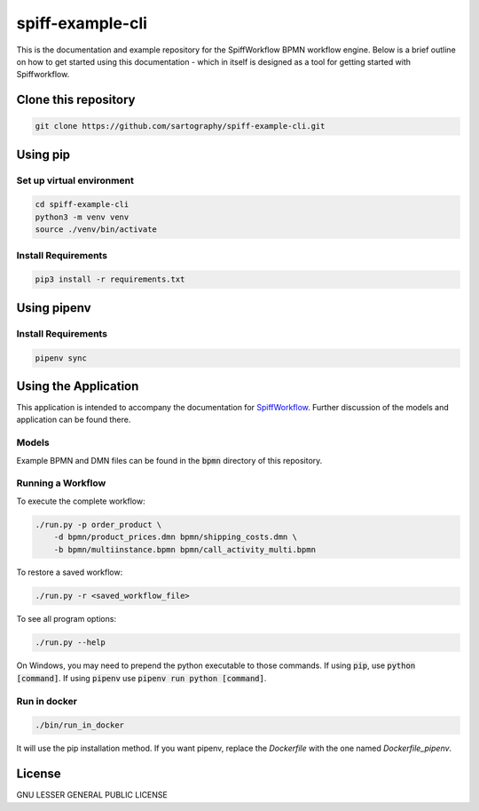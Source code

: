 spiff-example-cli
=================

This is the documentation and example repository for the SpiffWorkflow BPMN workflow engine.
Below is a brief outline on how to get started using this documentation - which in itself is designed as a tool for
getting started with Spiffworkflow.

Clone this repository
---------------------

.. code:: bash

   git clone https://github.com/sartography/spiff-example-cli.git

Using pip
---------

Set up virtual environment
^^^^^^^^^^^^^^^^^^^^^^^^^^

.. code:: bash

    cd spiff-example-cli
    python3 -m venv venv
    source ./venv/bin/activate

Install Requirements
^^^^^^^^^^^^^^^^^^^^

.. code:: bash

    pip3 install -r requirements.txt

Using pipenv
------------

Install Requirements
^^^^^^^^^^^^^^^^^^^^

.. code:: bash

    pipenv sync


Using the Application
---------------------

This application is intended to accompany the documentation for `SpiffWorkflow
<https://spiffworkflow.readthedocs.io/en/latest/index.html>`_.
Further discussion of the models and application can be found there.

Models
^^^^^^

Example BPMN and DMN files can be found in the :code:`bpmn` directory of this repository.

Running a Workflow
^^^^^^^^^^^^^^^^^^

To execute the complete workflow:

.. code:: bash

   ./run.py -p order_product \
       -d bpmn/product_prices.dmn bpmn/shipping_costs.dmn \
       -b bpmn/multiinstance.bpmn bpmn/call_activity_multi.bpmn

To restore a saved workflow:

.. code:: bash

   ./run.py -r <saved_workflow_file>

To see all program options:

.. code:: bash

   ./run.py --help

On Windows, you may need to prepend the python executable to those commands.
If using :code:`pip`, use :code:`python [command]`.
If using :code:`pipenv` use :code:`pipenv run python [command]`.

Run in docker
^^^^^^^^^^^^^

.. code:: bash

   ./bin/run_in_docker

It will use the pip installation method. If you want pipenv, replace the `Dockerfile`
with the one named `Dockerfile_pipenv`.

License
-------
GNU LESSER GENERAL PUBLIC LICENSE
